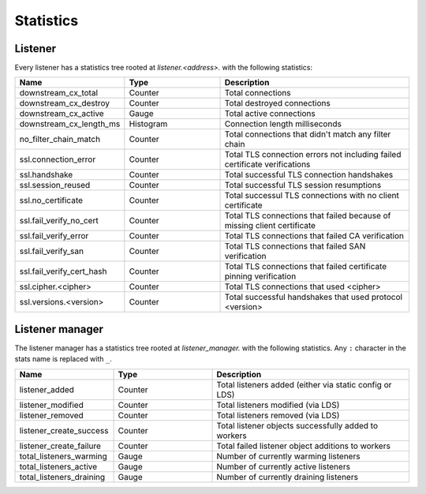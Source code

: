 .. _config_listener_stats:

Statistics
==========

Listener
--------

Every listener has a statistics tree rooted at *listener.<address>.* with the following statistics:

.. csv-table::
   :header: Name, Type, Description
   :widths: 1, 1, 2

   downstream_cx_total, Counter, Total connections
   downstream_cx_destroy, Counter, Total destroyed connections
   downstream_cx_active, Gauge, Total active connections
   downstream_cx_length_ms, Histogram, Connection length milliseconds
   no_filter_chain_match, Counter, Total connections that didn't match any filter chain
   ssl.connection_error, Counter, Total TLS connection errors not including failed certificate verifications
   ssl.handshake, Counter, Total successful TLS connection handshakes
   ssl.session_reused, Counter, Total successful TLS session resumptions
   ssl.no_certificate, Counter, Total successul TLS connections with no client certificate
   ssl.fail_verify_no_cert, Counter, Total TLS connections that failed because of missing client certificate
   ssl.fail_verify_error, Counter, Total TLS connections that failed CA verification
   ssl.fail_verify_san, Counter, Total TLS connections that failed SAN verification
   ssl.fail_verify_cert_hash, Counter, Total TLS connections that failed certificate pinning verification
   ssl.cipher.<cipher>, Counter, Total TLS connections that used <cipher>
   ssl.versions.<version>, Counter, Total successful handshakes that used protocol <version>

Listener manager
----------------

The listener manager has a statistics tree rooted at *listener_manager.* with the following
statistics. Any ``:`` character in the stats name is replaced with ``_``.

.. csv-table::
   :header: Name, Type, Description
   :widths: 1, 1, 2

   listener_added, Counter, Total listeners added (either via static config or LDS)
   listener_modified, Counter, Total listeners modified (via LDS)
   listener_removed, Counter, Total listeners removed (via LDS)
   listener_create_success, Counter, Total listener objects successfully added to workers
   listener_create_failure, Counter, Total failed listener object additions to workers
   total_listeners_warming, Gauge, Number of currently warming listeners
   total_listeners_active, Gauge, Number of currently active listeners
   total_listeners_draining, Gauge, Number of currently draining listeners
